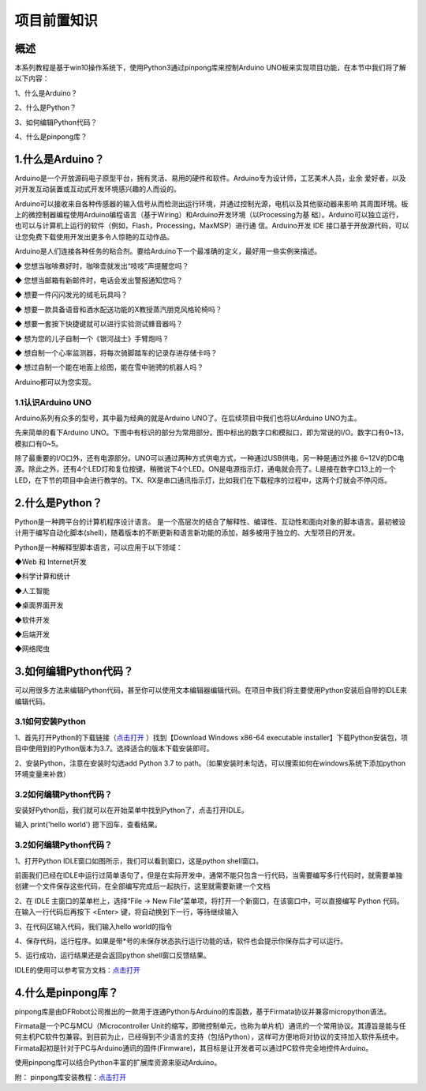 项目前置知识
===============

----------------
概述
----------------


本系列教程是基于win10操作系统下，使用Python3通过pinpong库来控制Arduino UNO板来实现项目功能，在本节中我们将了解以下内容：

1、什么是Arduino？

2、什么是Python？

3、如何编辑Python代码？

4、什么是pinpong库？

------------------
1.什么是Arduino？
------------------

Arduino是一个开放源码电子原型平台，拥有灵活、易用的硬件和软件。Arduino专为设计师，工艺美术人员，业余 爱好者，以及对开发互动装置或互动式开发环境感兴趣的人而设的。

Arduino可以接收来自各种传感器的输入信号从而检测出运行环境，并通过控制光源，电机以及其他驱动器来影响 其周围环境。板上的微控制器编程使用Arduino编程语言（基于Wiring）和Arduino开发环境（以Processing为基 础）。Arduino可以独立运行，也可以与计算机上运行的软件（例如，Flash，Processing，MaxMSP）进行通 信。Arduino开发 IDE 接口基于开放源代码，可以让您免费下载使用开发出更多令人惊艳的互动作品。

Arduino是人们连接各种任务的粘合剂。要给Arduino下一个最准确的定义，最好用一些实例来描述。

◆ 您想当咖啡煮好时，咖啡壶就发出“吱吱”声提醒您吗？ 

◆ 您想当邮箱有新邮件时，电话会发出警报通知您吗？ 

◆ 想要一件闪闪发光的绒毛玩具吗？ 

◆ 想要一款具备语音和酒水配送功能的X教授蒸汽朋克风格轮椅吗？ 

◆ 想要一套按下快捷键就可以进行实验测试蜂音器吗？ 

◆ 想为您的儿子自制一个《银河战士》手臂炮吗？ 

◆ 想自制一个心率监测器，将每次骑脚踏车的记录存进存储卡吗？ 

◆ 想过自制一个能在地面上绘图，能在雪中驰骋的机器人吗？

Arduino都可以为您实现。

1.1认识Arduino UNO
-------------------

Arduino系列有众多的型号，其中最为经典的就是Arduino UNO了。在后续项目中我们也将以Arduino UNO为主。

先来简单的看下Arduino UNO。下图中有标识的部分为常用部分。图中标出的数字口和模拟口，即为常说的I/O。数字口有0~13，模拟口有0~5。

除了最重要的I/O口外，还有电源部分。UNO可以通过两种方式供电方式，一种通过USB供电，另一种是通过外接 6~12V的DC电源。除此之外，还有4个LED灯和复位按键，稍微说下4个LED。ON是电源指示灯，通电就会亮了。L是接在数字口13上的一个LED，在下节的项目中会进行教学的。TX、RX是串口通讯指示灯，比如我们在下载程序的过程中，这两个灯就会不停闪烁。

.. image::  images/uno引脚.png

----------------
2.什么是Python？
----------------

Python是一种跨平台的计算机程序设计语言。 是一个高层次的结合了解释性、编译性、互动性和面向对象的脚本语言。最初被设计用于编写自动化脚本(shell)，随着版本的不断更新和语言新功能的添加，越多被用于独立的、大型项目的开发。

Python是一种解释型脚本语言，可以应用于以下领域：
  
◆Web 和 Internet开发

◆科学计算和统计

◆人工智能

◆桌面界面开发

◆软件开发

◆后端开发

◆网络爬虫

-----------------------
3.如何编辑Python代码？
-----------------------

可以用很多方法来编辑Python代码，甚至你可以使用文本编辑器编辑代码。在项目中我们将主要使用Python安装后自带的IDLE来编辑代码。

3.1如何安装Python
-------------------

1、首先打开Python的下载链接（`点击打开 <https://www.python.org/downloads/windows/>`_ ）找到【Download Windows x86-64 executable installer】下载Python安装包，项目中使用到的Python版本为3.7。选择适合的版本下载安装即可。

2、安装Python，注意在安装时勾选add Python 3.7 to path。（如果安装时未勾选，可以搜索如何在windows系统下添加python环境变量来补救）

.. image::  images/addpath.png

3.2如何编辑Python代码？
-----------------------

安装好Python后，我们就可以在开始菜单中找到Python了，点击打开IDLE。

.. image::  images/IDLE00.png

输入 print('hello world') 摁下回车，查看结果。

.. image::  images/idle000.png

3.2如何编辑Python代码？
------------------------

1、打开Python IDLE窗口如图所示，我们可以看到窗口，这是python shell窗口。

.. image::  images/IDLE01.png

前面我们已经在IDLE中运行过简单语句了，但是在实际开发中，通常不能只包含一行代码，当需要编写多行代码时，就需要单独创建一个文件保存这些代码，在全部编写完成后一起执行，这里就需要新建一个文档

2、在 IDLE 主窗口的菜单栏上，选择“File -> New File”菜单项，将打开一个新窗口，在该窗口中，可以直接编写 Python 代码。
在输入一行代码后再按下 <Enter> 键，将自动换到下一行，等待继续输入

.. image::  images/IDLE02.png

3、在代码区输入代码，我们输入hello world的指令

.. image::  images/IDLE03.png

4、保存代码，运行程序。如果是带*号的未保存状态执行运行功能的话，软件也会提示你保存后才可以运行。

.. image::  images/IDLE04.png

5、运行成功，运行结果还是会返回python shell窗口反馈结果。

.. image::  images/IDLE05.png

IDLE的使用可以参考官方文档：`点击打开 <https://docs.python.org/zh-cn/3/library/idle.html>`_ 

--------------------
4.什么是pinpong库？
--------------------

pinpong库是由DFRobot公司推出的一款用于连通Python与Arduino的库函数，基于Firmata协议并兼容micropython语法。

Firmata是一个PC与MCU（Microcontroller Unit的缩写，即微控制单元，也称为单片机）通讯的一个常用协议。其遵旨是能与任何主机PC软件包兼容。到目前为止，已经得到不少语言的支持（包括Python），这样可方便地将对协议的支持加入软件系统中。Firmata起初是针对于PC与Arduino通讯的固件(Firmware)，其目标是让开发者可以通过PC软件完全地控件Arduino。

使用pinpong库可以结合Python丰富的扩展库资源来驱动Arduino。

附：
pinpong库安装教程：`点击打开 <https://pinpong.readthedocs.io/zh_CN/latest/1.pinpong%E6%95%99%E7%A8%8B/%E5%AE%89%E8%A3%85%E6%95%99%E7%A8%8B/index.html>`_  